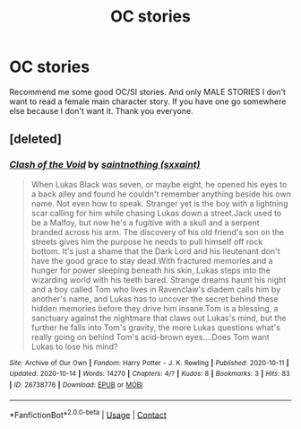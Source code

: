 #+TITLE: OC stories

* OC stories
:PROPERTIES:
:Author: _UmbraDominus
:Score: 0
:DateUnix: 1602364671.0
:DateShort: 2020-Oct-11
:FlairText: Request
:END:
Recommend me some good OC/SI stories. And only MALE STORIES I don't want to read a female main character story. If you have one go somewhere else because I don't want it. Thank you everyone.


** [deleted]
:PROPERTIES:
:Score: 1
:DateUnix: 1602789887.0
:DateShort: 2020-Oct-15
:END:

*** [[https://archiveofourown.org/works/26738776][*/Clash of the Void/*]] by [[https://www.archiveofourown.org/users/sxxaint/pseuds/saintnothing][/saintnothing (sxxaint)/]]

#+begin_quote
  When Lukas Black was seven, or maybe eight, he opened his eyes to a back alley and found he couldn't remember anything beside his own name. Not even how to speak. Stranger yet is the boy with a lightning scar calling for him while chasing Lukas down a street.Jack used to be a Malfoy, but now he's a fugitive with a skull and a serpent branded across his arm. The discovery of his old friend's son on the streets gives him the purpose he needs to pull himself off rock bottom. It's just a shame that the Dark Lord and his lieutenant don't have the good grace to stay dead.With fractured memories and a hunger for power sleeping beneath his skin, Lukas steps into the wizarding world with his teeth bared. Strange dreams haunt his night and a boy called Tom who lives in Ravenclaw's diadem calls him by another's name, and Lukas has to uncover the secret behind these hidden memories before they drive him insane.Tom is a blessing, a sanctuary against the nightmare that claws out Lukas's mind, but the further he falls into Tom's gravity, the more Lukas questions what's really going on behind Tom's acid-brown eyes....Does Tom want Lukas to lose his mind?
#+end_quote

^{/Site/:} ^{Archive} ^{of} ^{Our} ^{Own} ^{*|*} ^{/Fandom/:} ^{Harry} ^{Potter} ^{-} ^{J.} ^{K.} ^{Rowling} ^{*|*} ^{/Published/:} ^{2020-10-11} ^{*|*} ^{/Updated/:} ^{2020-10-14} ^{*|*} ^{/Words/:} ^{14270} ^{*|*} ^{/Chapters/:} ^{4/?} ^{*|*} ^{/Kudos/:} ^{8} ^{*|*} ^{/Bookmarks/:} ^{3} ^{*|*} ^{/Hits/:} ^{83} ^{*|*} ^{/ID/:} ^{26738776} ^{*|*} ^{/Download/:} ^{[[https://archiveofourown.org/downloads/26738776/Clash%20of%20the%20Void.epub?updated_at=1602778071][EPUB]]} ^{or} ^{[[https://archiveofourown.org/downloads/26738776/Clash%20of%20the%20Void.mobi?updated_at=1602778071][MOBI]]}

--------------

*FanfictionBot*^{2.0.0-beta} | [[https://github.com/FanfictionBot/reddit-ffn-bot/wiki/Usage][Usage]] | [[https://www.reddit.com/message/compose?to=tusing][Contact]]
:PROPERTIES:
:Author: FanfictionBot
:Score: 1
:DateUnix: 1602789902.0
:DateShort: 2020-Oct-15
:END:
